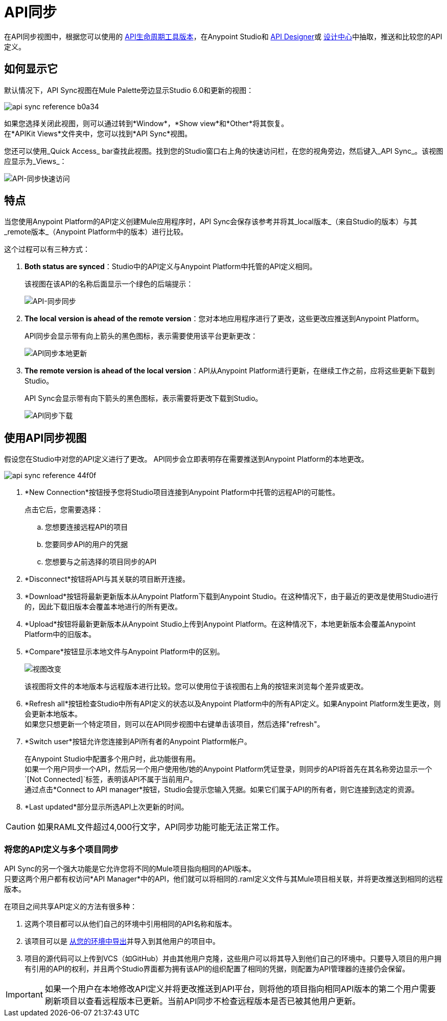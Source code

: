 =  API同步
:keywords: api, anypoint platform, sync, api sync

在API同步视图中，根据您可以使用的 link:/getting-started/api-lifecycle-overview#which-version[API生命周期工具版本]，在Anypoint Studio和 link:/api-manager/designing-your-api[API Designer]或 link:/design-center/v/1.0/designing-api-about[设计中心]中抽取，推送和比较您的API定义。

== 如何显示它

默认情况下，API Sync视图在Mule Palette旁边显示Studio 6.0和更新的视图：

image:api-sync-reference-b0a34.png[]

如果您选择关闭此视图，则可以通过转到*Window*，*Show view*和*Other*将其恢复。 +
在*APIKit Views*文件夹中，您可以找到*API Sync*视图。

您还可以使用_Quick Access_ bar查找此视图。找到您的Studio窗口右上角的快速访问栏，在您的视角旁边，然后键入_API Sync_。该视图应显示为_Views_：

image:api-sync-quick-access.png[API-同步快速访问]


== 特点

当您使用Anypoint Platform的API定义创建Mule应用程序时，API Sync会保存该参考并将其_local版本_（来自Studio的版本）与其_remote版本_（Anypoint Platform中的版本）进行比较。

这个过程可以有三种方式：

.  *Both status are synced*：Studio中的API定义与Anypoint Platform中托管的API定义相同。
+
该视图在该API的名称后面显示一个绿色的后端提示：
+
image:api-sync-synced.png[API-同步同步]
+
.  *The local version is ahead of the remote version*：您对本地应用程序进行了更改，这些更改应推送到Anypoint Platform。
+
API同步会显示带有向上箭头的黑色图标，表示需要使用该平台更新更改：
+
image:api-sync-local-update.png[API同步本地更新]
+
.  *The remote version is ahead of the local version*：API从Anypoint Platform进行更新，在继续工作之前，应将这些更新下载到Studio。
+
API Sync会显示带有向下箭头的黑色图标，表示需要将更改下载到Studio。
+
image:api-sync-download.png[API同步下载]


== 使用API​​同步视图

假设您在Studio中对您的API定义进行了更改。 API同步会立即表明存在需要推送到Anypoint Platform的本地更改。

image::api-sync-reference-44f0f.png[]

.  *New Connection*按钮授予您将Studio项目连接到Anypoint Platform中托管的远程API的可能性。
+
点击它后，您需要选择：
+
.. 您想要连接远程API的项目
.. 您要同步API的用户的凭据
.. 您想要与之前选择的项目同步的API
+
.  *Disconnect*按钮将API与其关联的项目断开连接。
.  *Download*按钮将最新更新版本从Anypoint Platform下载到Anypoint Studio。在这种情况下，由于最近的更改是使用Studio进行的，因此下载旧版本会覆盖本地进行的所有更改。
.  *Upload*按钮将最新更新版本从Anypoint Studio上传到Anypoint Platform。在这种情况下，本地更新版本会覆盖Anypoint Platform中的旧版本。
.  *Compare*按钮显示本地文件与Anypoint Platform中的区别。
+
image:view-changes.png[视图改变]
+
该视图将文件的本地版本与远程版本进行比较。您可以使用位于该视图右上角的按钮来浏览每个差异或更改。
.  *Refresh all*按钮检查Studio中所有API定义的状态以及Anypoint Platform中的所有API定义。如果Anypoint Platform发生更改，则会更新本地版本。 +
如果您只想更新一个特定项目，则可以在API同步视图中右键单击该项目，然后选择"refresh"。
.  *Switch user*按钮允许您连接到API所有者的Anypoint Platform帐户。
+
在Anypoint Studio中配置多个用户时，此功能很有用。 +
如果一个用户同步一个API，然后另一个用户使用他/她的Anypoint Platform凭证登录，则同步的API将首先在其名称旁边显示一个`[Not Connected]`标签，表明该API不属于当前用户。 +
通过点击*Connect to API manager*按钮，Studio会提示您输入凭据。如果它们属于API的所有者，则它连接到选定的资源。

.  *Last updated*部分显示所选API上次更新的时间。


[CAUTION]
--
如果RAML文件超过4,000行文字，API同步功能可能无法正常工作。
--

=== 将您的API定义与多个项目同步

API Sync的另一个强大功能是它允许您将不同的Mule项目指向相同的API版本。 +
只要这两个用户都有权访问*API Manager*中的API，他们就可以将相同的.raml定义文件与其Mule项目相关联，并将更改推送到相同的远程版本。

在项目之间共享API定义的方法有很多种：

. 这两个项目都可以从他们自己的环境中引用相同的API名称和版本。
. 该项目可以是 link:/anypoint-studio/v/6/importing-and-exporting-in-studio#exporting-projects-from-studio[从您的环境中导出]并导入到其他用户的项目中。
. 项目的源代码可以上传到VCS（如GitHub）并由其他用户克隆，这些用户可以将其导入到他们自己的环境中。只要导入项目的用户拥有引用的API的权利，并且两个Studio界面都为拥有该API的组织配置了相同的凭据，则配置为API管理器的连接仍会保留。 +


[IMPORTANT]
--
如果一个用户在本地修改API定义并将更改推送到API平台，则将他的项目指向相同API版本的第二个用户需要刷新项目以查看远程版本已更新。当前API同步不检查远程版本是否已被其他用户更新。
--
